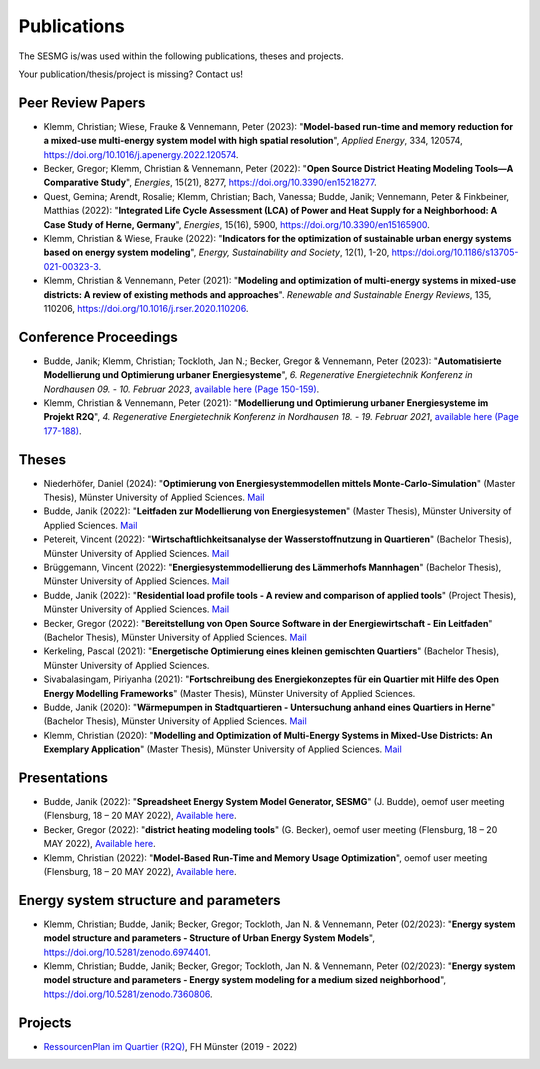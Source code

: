 Publications
************

The SESMG is/was used within the following publications, theses and projects. 

Your publication/thesis/project is missing? Contact us!

Peer Review Papers
------------------
- Klemm, Christian; Wiese, Frauke & Vennemann, Peter (2023): "**Model-based run-time and memory reduction for a mixed-use multi-energy system model with high spatial resolution**", *Applied Energy*, 334, 120574, `https://doi.org/10.1016/j.apenergy.2022.120574 <https://doi.org/10.1016/j.apenergy.2022.120574>`_.

- Becker, Gregor; Klemm, Christian & Vennemann, Peter (2022): "**Open Source District Heating Modeling Tools—A Comparative Study**", *Energies*, 15(21), 8277, `https://doi.org/10.3390/en15218277 <https://doi.org/10.3390/en15218277>`_.

- Quest, Gemina; Arendt, Rosalie; Klemm, Christian; Bach, Vanessa; Budde, Janik; Vennemann, Peter & Finkbeiner, Matthias (2022): "**Integrated Life Cycle Assessment (LCA) of Power and Heat Supply for a Neighborhood: A Case Study of Herne, Germany**", *Energies*, 15(16), 5900, `https://doi.org/10.3390/en15165900 <https://doi.org/10.3390/en15165900>`_.

- Klemm, Christian & Wiese, Frauke (2022): "**Indicators for the optimization of sustainable urban energy systems based on energy system modeling**", *Energy, Sustainability and Society*, 12(1), 1-20, `https://doi.org/10.1186/s13705-021-00323-3 <https://doi.org/10.1186/s13705-021-00323-3>`_.

- Klemm, Christian & Vennemann, Peter (2021): "**Modeling and optimization of multi-energy systems in mixed-use districts: A review of existing methods and approaches**". *Renewable and Sustainable Energy Reviews*, 135, 110206, `https://doi.org/10.1016/j.rser.2020.110206 <https://doi.org/10.1016/j.rser.2020.110206>`_.

Conference Proceedings
----------------------
- Budde, Janik; Klemm, Christian; Tockloth, Jan N.; Becker, Gregor & Vennemann, Peter (2023): "**Automatisierte Modellierung und Optimierung urbaner Energiesysteme**", *6. Regenerative Energietechnik Konferenz in Nordhausen 09. - 10. Februar 2023*, `available here (Page 150-159) <https://www.hs-nordhausen.de/fileadmin/Dateien/Forschung/2021/Tagungsband_RETCon_2023_Web.pdf>`_.

- Klemm, Christian & Vennemann, Peter (2021): "**Modellierung und Optimierung urbaner Energiesysteme im Projekt R2Q**", *4. Regenerative Energietechnik Konferenz in Nordhausen 18. - 19. Februar 2021*, `available here (Page 177-188) <https://www.hs-nordhausen.de/fileadmin/daten/fb_ing/inret/PDFs/tagungsband_retcon21_web_aa3__1_.pdf>`_.

Theses
------
- Niederhöfer, Daniel (2024): "**Optimierung von Energiesystemmodellen mittels Monte-Carlo-Simulation**" (Master Thesis), Münster University of Applied Sciences.  `Mail <mailto:daniel@niederhoefer-nw.de>`_

- Budde, Janik (2022): "**Leitfaden zur Modellierung von Energiesystemen**" (Master Thesis), Münster University of Applied Sciences.  `Mail <mailto:janik.budde\@fh-muenster.de>`_

- Petereit, Vincent (2022): "**Wirtschaftlichkeitsanalyse der Wasserstoffnutzung in Quartieren**" (Bachelor Thesis), Münster University of Applied Sciences. `Mail <mailto:vincent.petereit@fh-muenster.de>`_

- Brüggemann, Vincent (2022): "**Energiesystemmodellierung des Lämmerhofs Mannhagen**" (Bachelor Thesis), Münster University of Applied Sciences. `Mail <mailto:vb011388@fh-muenster.de>`_

- Budde, Janik (2022): "**Residential load profile tools - A review and comparison of applied tools**" (Project Thesis), Münster University of Applied Sciences.  `Mail <mailto:janik.budde\@fh-muenster.de>`_

- Becker, Gregor (2022): "**Bereitstellung von Open Source Software in der Energiewirtschaft - Ein Leitfaden**" (Bachelor Thesis), Münster University of Applied Sciences.  `Mail <mailto:gregor.becker\@fh-muenster.de>`_

- Kerkeling, Pascal (2021): "**Energetische Optimierung eines kleinen gemischten Quartiers**" (Bachelor Thesis), Münster University of Applied Sciences.

- Sivabalasingam, Piriyanha (2021): "**Fortschreibung des Energiekonzeptes für ein Quartier mit Hilfe des Open Energy Modelling Frameworks**" (Master Thesis), Münster University of Applied Sciences.

- Budde, Janik (2020): "**Wärmepumpen in Stadtquartieren - Untersuchung anhand eines Quartiers in Herne**" (Bachelor Thesis), Münster University of Applied Sciences.  `Mail <mailto:janik.budde\@fh-muenster.de>`_

- Klemm, Christian (2020): "**Modelling and Optimization of Multi-Energy Systems in Mixed-Use Districts: An Exemplary Application**" (Master Thesis), Münster University of Applied Sciences. `Mail <mailto:christian.klemm\@fh-muenster.de>`_

Presentations
-------------

- Budde, Janik (2022): "**Spreadsheet Energy System Model Generator, SESMG**" (J. Budde), oemof user meeting (Flensburg, 18 – 20 MAY 2022), `Available here <https://oemof.org/wp-content/uploads/2022/05/2022-05-18_sesmg_janik_budde.pdf>`_.

- Becker, Gregor (2022): "**district heating modeling tools**" (G. Becker), oemof user meeting (Flensburg, 18 – 20 MAY 2022), `Available here <https://oemof.org/wp-content/uploads/2022/06/2022-05-18_Vortrag_Flensburg_Gregor_Becker.pdf>`_.

- Klemm, Christian (2022): "**Model-Based Run-Time and Memory Usage Optimization**", oemof user meeting (Flensburg, 18 – 20 MAY 2022), `Available here <https://oemof.org/wp-content/uploads/2022/05/2022-05-09_ModelBasedRuntimeOptimization.pdf>`_.

Energy system structure and parameters
--------------------------------------

- Klemm, Christian; Budde, Janik; Becker, Gregor; Tockloth, Jan N. & Vennemann, Peter (02/2023): "**Energy system model structure and parameters - Structure of Urban Energy System Models**", `https://doi.org/10.5281/zenodo.6974401 <https://doi.org/10.5281/zenodo.6974401>`_.

- Klemm, Christian; Budde, Janik; Becker, Gregor; Tockloth, Jan N. & Vennemann, Peter (02/2023): "**Energy system model structure and parameters - Energy system modeling for a medium sized neighborhood**", `https://doi.org/10.5281/zenodo.7360806 <https://doi.org/10.5281/zenodo.7360806>`_.

Projects
--------

- `RessourcenPlan im Quartier (R2Q) <http://fh-muenster.de/r2q>`_, FH Münster (2019 - 2022)

